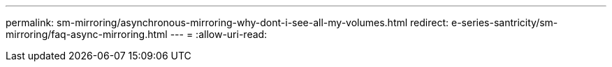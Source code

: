 ---
permalink: sm-mirroring/asynchronous-mirroring-why-dont-i-see-all-my-volumes.html 
redirect: e-series-santricity/sm-mirroring/faq-async-mirroring.html 
---
= 
:allow-uri-read: 


